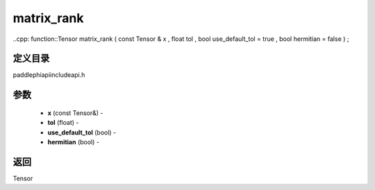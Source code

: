 .. _cn_api_paddle_experimental_matrix_rank:

matrix_rank
-------------------------------

..cpp: function::Tensor matrix_rank ( const Tensor & x , float tol , bool use_default_tol = true , bool hermitian = false ) ;

定义目录
:::::::::::::::::::::
paddle\phi\api\include\api.h

参数
:::::::::::::::::::::
	- **x** (const Tensor&) - 
	- **tol** (float) - 
	- **use_default_tol** (bool) - 
	- **hermitian** (bool) - 



返回
:::::::::::::::::::::
Tensor
